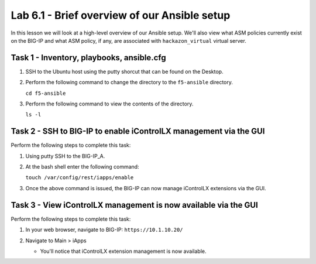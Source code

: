 Lab 6.1 - Brief overview of our Ansible setup
---------------------------------------------

In this lesson we will look at a high-level overview of our Ansible setup. 
We'll also view what ASM policies currently exist on the BIG-IP and what ASM
policy, if any, are associated with ``hackazon_virtual`` virtual server. 

Task 1 - Inventory, playbooks, ansible.cfg
^^^^^^^^^^^^^^^^^^^^^^^^^^^^^^^^^^^^^^^^^^

#. SSH to the Ubuntu host using the putty shorcut that can be found on the Desktop.

#. Perform the following command to change the directory to the ``f5-ansible`` directory.

   ``cd f5-ansible``


#. Perform the following command to view the contents of the directory.

   ``ls -l``

   .. image:: ../../_static/class1/module5/lab1-image001.png
      :align: center
      :scale: 50%


Task 2 - SSH to BIG-IP to enable iControlLX management via the GUI
^^^^^^^^^^^^^^^^^^^^^^^^^^^^^^^^^^^^^^^^^^^^^^^^^^^^^^^^^^^^^^^^^^

Perform the following steps to complete this task:

#. Using putty SSH to the BIG-IP_A.

#. At the bash shell enter the following command:

   ``touch /var/config/rest/iapps/enable``

#. Once the above command is issued, the BIG-IP can now manage iControlLX extensions via the GUI.


Task 3 - View iControlLX management is now available via the GUI
^^^^^^^^^^^^^^^^^^^^^^^^^^^^^^^^^^^^^^^^^^^^^^^^^^^^^^^^^^^^^^^^

Perform the following steps to complete this task:

#. In your web browser, navigate to BIG-IP: ``https://10.1.10.20/``

#. Navigate to Main > iApps

   * You'll notice that iControlLX extension management is now available.

   .. image:: ../../_static/class1/module5/lab1-image002.png
      :align: center
      :scale: 50%





